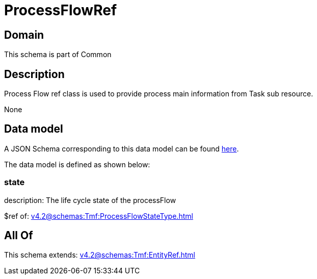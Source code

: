 = ProcessFlowRef

[#domain]
== Domain

This schema is part of Common

[#description]
== Description

Process Flow ref class is used to provide process main information from Task sub resource.

None

[#data_model]
== Data model

A JSON Schema corresponding to this data model can be found https://tmforum.org[here].

The data model is defined as shown below:


=== state
description: The life cycle state of the processFlow

$ref of: xref:v4.2@schemas:Tmf:ProcessFlowStateType.adoc[]


[#all_of]
== All Of

This schema extends: xref:v4.2@schemas:Tmf:EntityRef.adoc[]
